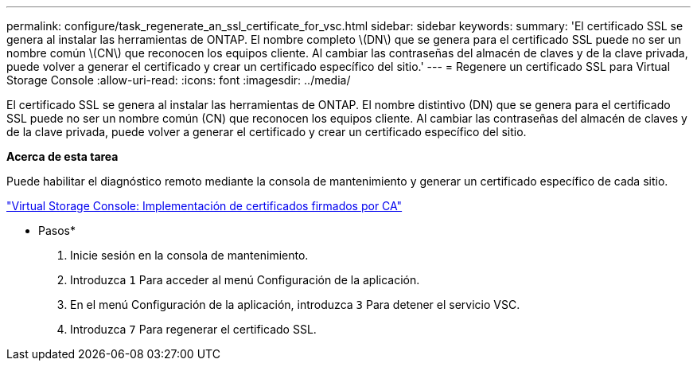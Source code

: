 ---
permalink: configure/task_regenerate_an_ssl_certificate_for_vsc.html 
sidebar: sidebar 
keywords:  
summary: 'El certificado SSL se genera al instalar las herramientas de ONTAP. El nombre completo \(DN\) que se genera para el certificado SSL puede no ser un nombre común \(CN\) que reconocen los equipos cliente. Al cambiar las contraseñas del almacén de claves y de la clave privada, puede volver a generar el certificado y crear un certificado específico del sitio.' 
---
= Regenere un certificado SSL para Virtual Storage Console
:allow-uri-read: 
:icons: font
:imagesdir: ../media/


[role="lead"]
El certificado SSL se genera al instalar las herramientas de ONTAP. El nombre distintivo (DN) que se genera para el certificado SSL puede no ser un nombre común (CN) que reconocen los equipos cliente. Al cambiar las contraseñas del almacén de claves y de la clave privada, puede volver a generar el certificado y crear un certificado específico del sitio.

*Acerca de esta tarea*

Puede habilitar el diagnóstico remoto mediante la consola de mantenimiento y generar un certificado específico de cada sitio.

https://kb.netapp.com/advice_and_troubleshooting/data_storage_software/vsc_and_vasa_provider/virtual_storage_console%3a_implementing_ca_signed_certificates["Virtual Storage Console: Implementación de certificados firmados por CA"]

* Pasos*

. Inicie sesión en la consola de mantenimiento.
. Introduzca `1` Para acceder al menú Configuración de la aplicación.
. En el menú Configuración de la aplicación, introduzca `3` Para detener el servicio VSC.
. Introduzca `7` Para regenerar el certificado SSL.

